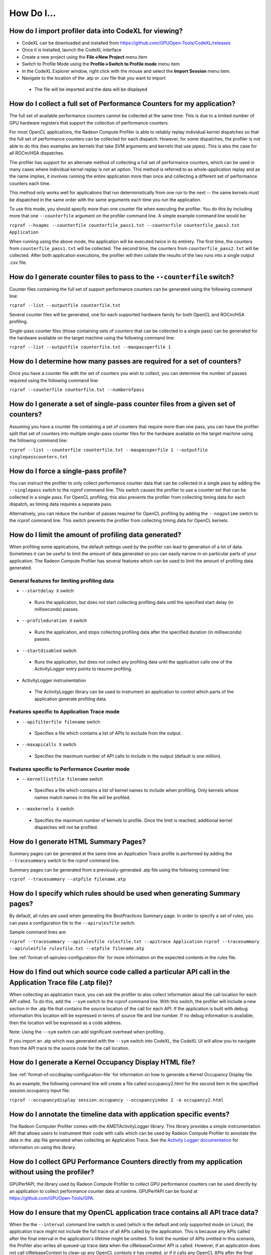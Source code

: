 .. Copyright (c) 2017-2018 Advanced Micro Devices, Inc. All rights reserved.
.. Radeon Compute Profiler How To

.. _how-to:

How Do I...
-----------

How do I import profiler data into CodeXL for viewing?
@@@@@@@@@@@@@@@@@@@@@@@@@@@@@@@@@@@@@@@@@@@@@@@@@@@@@@

* CodeXL can be downloaded and installed from
  https://github.com/GPUOpen-Tools/CodeXL/releases
* Once it is installed, launch the CodeXL interface
* Create a new project using the **File->New Project** menu item
* Switch to Profile Mode using the **Profile->Switch to Profile mode** menu
  item
* In the CodeXL Explorer window, right click with the mouse and select the
  **Import Session** menu item.
* Navigate to the location of the .atp or .csv file that you want to import

 * The file will be imported and the data will be displayed

How do I collect a full set of Performance Counters for my application?
@@@@@@@@@@@@@@@@@@@@@@@@@@@@@@@@@@@@@@@@@@@@@@@@@@@@@@@@@@@@@@@@@@@@@@@

The full set of available performance counters cannot be collected at the same
time. This is due to a limited number of GPU hardware registers that support
the collection of performance counters.

For most OpenCL applications, the Radeon Compute Profiler is able to reliably
replay individual kernel dispatches so that the full set of performance
counters can be collected for each dispatch. However, for some dispatches, the
profiler is not able to do this (two examples are kernels that take SVM
arguments and kernels that use pipes). This is also the case for all ROCm/HSA
dispatches.

The profiler has support for an alternate method of collecting a full set of
performance counters, which can be used in many cases where individual kernel
replay is not an option. This method is referred to as whole-application replay
and as the name implies, it involves running the entire application more than
once and collecting a different set of performance counters each time.

This method only works well for applications that run deterministically from
one run to the next -- the same kernels must be dispatched in the same order
with the same arguments each time you run the application.

To use this mode, you should specify more than one counter file when executing
the profiler. You do this by including more that one ``--counterfile`` argument
on the profiler command line.  A simple example command line would be:

``rcprof --hsapmc --counterfile counterfile_pass1.txt --counterfile
counterfile_pass2.txt Application``

When running using the above mode, the application will be executed twice in
its entirety. The first time, the counters from ``counterfile_pass1.txt`` will
be collected. The second time, the counters from ``counterfile_pass2.txt`` will
be collected. After both application executions, the profiler will then collate
the results of the two runs into a single output .csv file.

How do I generate counter files to pass to the ``--counterfile`` switch?
@@@@@@@@@@@@@@@@@@@@@@@@@@@@@@@@@@@@@@@@@@@@@@@@@@@@@@@@@@@@@@@@@@@@@@@@

Counter files containing the full set of support performance counters can be
generated using the following command line:

``rcprof --list --outputfile counterfile.txt``

Several counter files will be generated, one for each supported hardware family
for both OpenCL and ROCm/HSA profiling.

Single-pass counter files (those containing sets of counters that can be
collected in a single pass) can be generated for the hardware available on the
target machine using the following command line:

``rcprof --list --outputfile counterfile.txt --maxpassperfile 1``

How do I determine how many passes are required for a set of counters?
@@@@@@@@@@@@@@@@@@@@@@@@@@@@@@@@@@@@@@@@@@@@@@@@@@@@@@@@@@@@@@@@@@@@@@

Once you have a counter file with the set of counters you wish to collect, you
can determine the number of passes required using the following command line:

``rcprof --counterfile counterfile.txt --numberofpass``

How do I generate a set of single-pass counter files from a given set of counters?
@@@@@@@@@@@@@@@@@@@@@@@@@@@@@@@@@@@@@@@@@@@@@@@@@@@@@@@@@@@@@@@@@@@@@@@@@@@@@@@@@@

Assuming you have a counter file containing a set of counters that require more
than one pass, you can have the profiler split that set of counters into
multiple single-pass counter files for the hardware available on the target
machine using the following command line:

``rcprof --list --counterfile counterfile.txt --maxpassperfile 1 --outputfile singlepasscounters.txt``

How do I force a single-pass profile?
@@@@@@@@@@@@@@@@@@@@@@@@@@@@@@@@@@@@@

You can instruct the profiler to only collect performance counter data that
can be collected in a single pass by adding the ``--singlepass`` switch to the
rcprof command line. This switch causes the profiler to use a counter set that
can be collected in a single pass. For OpenCL profiling, this also prevents the
profiler from collecting timing data for each dispatch, as timing data requires
a separate pass.

Alternatively, you can reduce the number of passes required for OpenCL
profiling by adding the ``--nogputime`` switch to the rcprof command line. This
switch prevents the profiler from collecting timing data for OpenCL kernels.

How do I limit the amount of profiling data generated?
@@@@@@@@@@@@@@@@@@@@@@@@@@@@@@@@@@@@@@@@@@@@@@@@@@@@@@

When profiling some applications, the default settings used by the profiler can
lead to generation of a lot of data. Sometimes it can be useful to limit the
amount of data generated so you can easily narrow in on particular parts of your
application. The Radeon Compute Profiler has several features which can be used
to limit the amount of profiling data generated.

General features for limiting profiling data
############################################

* ``--startdelay X`` switch

 * Runs the application, but does not start collecting profiling data until the
   specified start delay  (in milliseconds) passes.

* ``--profileduration X`` switch

 * Runs the application, and stops collecting profiling data after the
   specified duration  (in milliseconds) passes.

* ``--startdisabled`` switch

 * Runs the application, but does not collect any profiling data until the
   application calls one of the ActivityLogger entry points to resume
   profiling.

* ActivityLogger instrumentation

 * The ActivityLogger library can be used to instrument an application to
   control which parts of the application generate profiling data.

Features specific to Application Trace mode
###########################################

* ``--apifilterfile filename`` switch

 * Specifies a file which contains a list of APIs to exclude from the output.

* ``--maxapicalls X`` switch

 * Specifies the maximum number of API calls to include in the output (default
   is one million).

Features specific to Performance Counter mode
#############################################

* ``--kernellistfile filename`` switch

 * Specifies a file which contains a list of kernel names to include when
   profiling. Only kernels whose names match names in the file will be profiled.

* ``--maxkernels X`` switch

 * Specifies the maximum number of kernels to profile. Once the limit is
   reached, additional kernel dispatches will not be profiled.

How do I generate HTML Summary Pages?
@@@@@@@@@@@@@@@@@@@@@@@@@@@@@@@@@@@@@

Summary pages can be generated at the same time an Application Trace profile is
performed by adding the ``--tracesummary`` switch to the rcprof command line.

Summary pages can be generated from a previously-generated .atp file using the
following command line:

``rcprof --tracesummary --atpfile filename.atp``

How do I specify which rules should be used when generating Summary pages?
@@@@@@@@@@@@@@@@@@@@@@@@@@@@@@@@@@@@@@@@@@@@@@@@@@@@@@@@@@@@@@@@@@@@@@@@@@

By default, all rules are used when generating the BestPractices Summary page.
In order to specify a set of rules, you can pass a configuration file to the
``--apirulesfile`` switch.

Sample command lines are:

``rcprof --tracesummary --apirulesfile rulesfile.txt --apitrace Application``
``rcprof --tracesummary --apirulesfile rulesfile.txt --atpfile filename.atp``

See :ref:`format-of-apirules-configuration-file` for more information on the
expected contents in the rules file.

How do I find out which source code called a particular API call in the Application Trace file (.atp file)?
@@@@@@@@@@@@@@@@@@@@@@@@@@@@@@@@@@@@@@@@@@@@@@@@@@@@@@@@@@@@@@@@@@@@@@@@@@@@@@@@@@@@@@@@@@@@@@@@@@@@@@@@@@@

When collecting an application trace, you can ask the profiler to also collect
information about the call location for each API called. To do this, add the
``--sym`` switch to the rcprof command line. With this switch, the profiler
will include a new section in the .atp file that contains the source location
of the call for each API. If the application is built with debug information
this location will be expressed in terms of source file and line number. If no
debug information is available, then the location will be expressed as a code
address.

Note: Using the ``--sym`` switch can add significant overhead when profiling.

If you import an .atp which was generated with the ``--sym`` switch into
CodeXL, the CodeXL UI will allow you to navigate from the API trace to the
source code for the call location.

How do I generate a Kernel Occupancy Display HTML file?
@@@@@@@@@@@@@@@@@@@@@@@@@@@@@@@@@@@@@@@@@@@@@@@@@@@@@@@

See :ref:`format-of-occdisplay-configuration-file` for information on how to
generate a Kernel Occupancy Display file.

As an example, the following command line will create a file called
occupancy2.html for the second item in the specified session.occupancy
input file:

``rcprof --occupancydisplay session.occupancy --occupancyindex 2 -o
occupancy2.html``

How do I annotate the timeline data with application specific events?
@@@@@@@@@@@@@@@@@@@@@@@@@@@@@@@@@@@@@@@@@@@@@@@@@@@@@@@@@@@@@@@@@@@@@

The Radeon Computer Profiler comes with the AMDTActivityLogger library. This
library provides a simple instrumentation API that allows users to instrument
their code with calls which can be used by Radeon Compute Profiler to annotate
the data in the .atp file generated when collecting an Application Trace. See
the `Activity Logger documentation
<https://github.com/GPUOpen-Tools/common-src-AMDTActivityLogger/blob/master/Doc/AMDTActivityLogger.pdf>`_
for information on using this library.

How do I collect GPU Performance Counters directly from my application without using the profiler?
@@@@@@@@@@@@@@@@@@@@@@@@@@@@@@@@@@@@@@@@@@@@@@@@@@@@@@@@@@@@@@@@@@@@@@@@@@@@@@@@@@@@@@@@@@@@@@@@@@

GPUPerfAPI, the library used by Radeon Compute Profiler to collect GPU
performance counters can be used directly by an application to collect
performance counter data at runtime. GPUPerfAPI can be found at
https://github.com/GPUOpen-Tools/GPA.

How do I ensure that my OpenCL application trace contains all API trace data?
@@@@@@@@@@@@@@@@@@@@@@@@@@@@@@@@@@@@@@@@@@@@@@@@@@@@@@@@@@@@@@@@@@@@@@@@@@@@@
When the the ``--interval`` command line switch is used (which is the default
and only supported mode on Linux), the application trace might not include the
full trace of all APIs called by the application. This is because any APIs
called after the final interval in the application's lifetime might be omitted.
To limit the number of APIs omitted in this scenario, the Profiler also writes
all queued-up trace data when the clReleaseContext API is called. However, if
an application does not call clReleaseContext to clean up any OpenCL contexts
it has created, or if it calls any OpenCL APIs after the final
clReleaseContext call, then the trace might not contain all APIs called. To
prevent this from happening, it is recommended that clReleaseContext is the
last OpenCL API called by the application when it is running.

How do I report an issue with Radeon Compute Profiler
@@@@@@@@@@@@@@@@@@@@@@@@@@@@@@@@@@@@@@@@@@@@@@@@@@@@@

Please use the `GitHub Issues page
<https://github.com/GPUOpen-Tools/RCP/issues>`_ to report any issues or to
request enhancements to the Radeon Compute Profiler.

